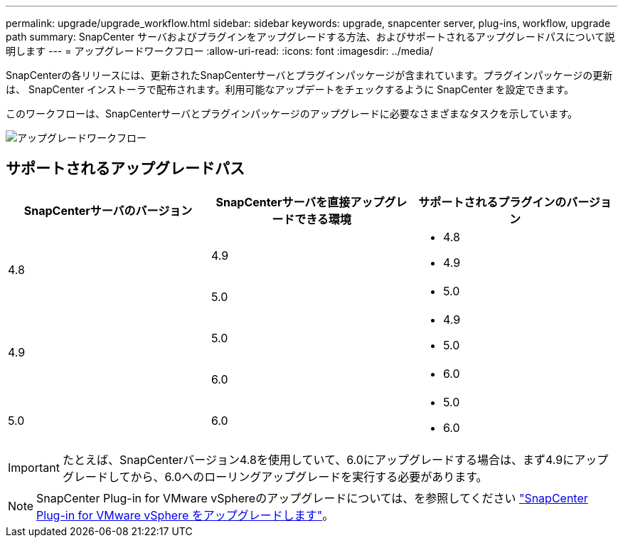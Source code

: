 ---
permalink: upgrade/upgrade_workflow.html 
sidebar: sidebar 
keywords: upgrade, snapcenter server, plug-ins, workflow, upgrade path 
summary: SnapCenter サーバおよびプラグインをアップグレードする方法、およびサポートされるアップグレードパスについて説明します 
---
= アップグレードワークフロー
:allow-uri-read: 
:icons: font
:imagesdir: ../media/


[role="lead"]
SnapCenterの各リリースには、更新されたSnapCenterサーバとプラグインパッケージが含まれています。プラグインパッケージの更新は、 SnapCenter インストーラで配布されます。利用可能なアップデートをチェックするように SnapCenter を設定できます。

このワークフローは、SnapCenterサーバとプラグインパッケージのアップグレードに必要なさまざまなタスクを示しています。

image::../media/upgrade_workflow.png[アップグレードワークフロー]



== サポートされるアップグレードパス

|===
| SnapCenterサーバのバージョン | SnapCenterサーバを直接アップグレードできる環境 | サポートされるプラグインのバージョン 


.2+| 4.8 | 4.9  a| 
* 4.8
* 4.9




| 5.0  a| 
* 5.0




.2+| 4.9 | 5.0  a| 
* 4.9
* 5.0




| 6.0  a| 
* 6.0




| 5.0  a| 
6.0
 a| 
* 5.0
* 6.0


|===

IMPORTANT: たとえば、SnapCenterバージョン4.8を使用していて、6.0にアップグレードする場合は、まず4.9にアップグレードしてから、6.0へのローリングアップグレードを実行する必要があります。


NOTE: SnapCenter Plug-in for VMware vSphereのアップグレードについては、を参照してください https://docs.netapp.com/us-en/sc-plugin-vmware-vsphere/scpivs44_upgrade.html["SnapCenter Plug-in for VMware vSphere をアップグレードします"^]。
